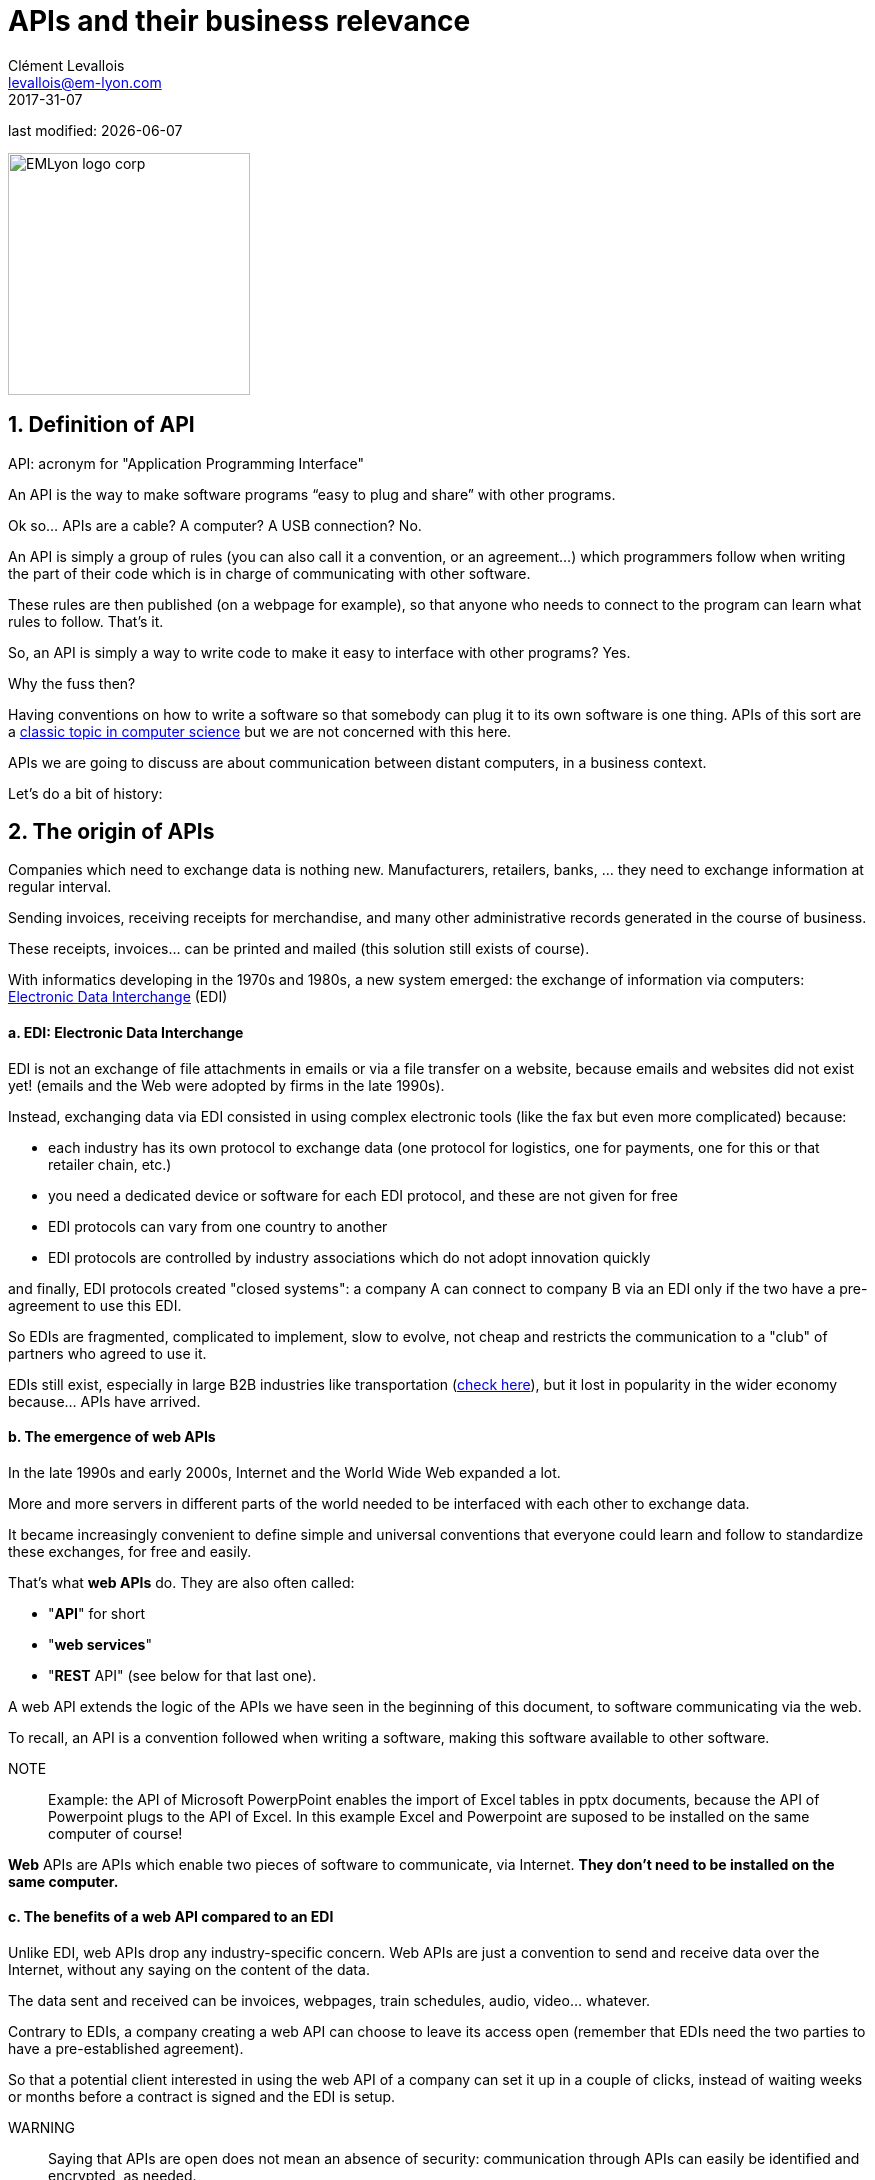 = APIs and their business relevance
Clément Levallois <levallois@em-lyon.com>
2017-31-07

last modified: {docdate}

:icons!:
:iconsfont:   font-awesome
:revnumber: 1.0
:example-caption!:
ifndef::imagesdir[:imagesdir: ../images]
ifndef::sourcedir[:sourcedir: ../../../main/java]

:title-logo-image: EMLyon_logo_corp.png[width="242" align="center"]

image::EMLyon_logo_corp.png[width="242" align="center"]

//ST: 'Escape' or 'o' to see all sides, F11 for full screen, 's' for speaker notes


== 1. Definition of API
//ST: 1. Definition of API
//ST: !

API: acronym for "Application Programming Interface"

An API is the way to make software programs “easy to plug and share” with other programs.

Ok so... APIs are a cable? A computer? A USB connection? No.

//ST: !

An API is simply a group of rules (you can also call it a convention, or an agreement...) which programmers follow when writing the part of their code which is in charge of communicating with other software.

These rules are then published (on a webpage for example), so that anyone who needs to connect to the program can learn what rules to follow.
That's it.

//ST: !
So, an API is simply a way to write code to make it easy to interface with other programs?
Yes.

Why the fuss then?

//ST: !
Having conventions on how to write a software so that somebody can plug it to its own software is one thing.
APIs of this sort are a https://dzone.com/articles/how-design-good-regular-api[classic topic in computer science] but we are not concerned with this here.

//ST: !
APIs we are going to discuss are about communication between distant computers, in a business context.

Let's do a bit of history:

== 2. The origin of APIs
//ST: 2. The origin of APIs
//ST: !

Companies which need to exchange data is nothing new.
Manufacturers, retailers, banks, ... they need to exchange information at regular interval.

Sending invoices, receiving receipts for merchandise, and many other administrative records generated in the course of business.

//ST: !
These receipts, invoices... can be printed and mailed (this solution still exists of course).

With informatics developing in the 1970s and 1980s, a new system emerged: the exchange of information via computers: https://en.wikipedia.org/wiki/Electronic_data_interchange[Electronic Data Interchange] (EDI)

//ST: !
==== a. EDI: Electronic Data Interchange

//ST: !
EDI is not an exchange of file attachments in emails or via a file transfer on a website, because emails and websites did not exist yet! (emails and the Web were adopted by firms in the late 1990s).

//ST: !
Instead, exchanging data via EDI consisted in using complex electronic tools (like the fax but even more complicated) because:

//ST: !
- each industry has its own protocol to exchange data (one protocol for logistics, one for payments, one for this or that retailer chain, etc.)
- you need a dedicated device or software for each EDI protocol, and these are not given for free

//ST: !
- EDI protocols can vary from one country to another
- EDI protocols are controlled by industry associations which do not adopt innovation quickly

//ST: !
and finally, EDI protocols created "closed systems": a company A can connect to company B via an EDI only if the two have a pre-agreement to use this EDI.

//ST: !
So EDIs are fragmented, complicated to implement, slow to evolve, not cheap and restricts the communication to a "club" of partners who agreed to use it.

EDIs still exist, especially in large B2B industries like transportation (http://cerasis.com/2014/12/11/edi-in-transportation/[check here]), but it lost in popularity in the wider economy because...  APIs have arrived.

//ST: !
==== b. The emergence of web APIs

//ST: !
In the late 1990s and early 2000s, Internet and the World Wide Web expanded a lot.

More and more servers in different parts of the world needed to be interfaced with each other to exchange data.

It became increasingly convenient to define simple and universal conventions that everyone could learn and follow to standardize these exchanges, for free and easily.
//ST: !

//ST: !
That's what *web APIs* do. They are also often called:

- "*API*" for short
- "*web services*"
- "*REST* API" (see below for that last one).

//ST: !
A web API extends the logic of the APIs we have seen in the beginning of this document, to software communicating via the web.

//ST: !
To recall, an API is a convention followed when writing a software, making this software available to other software.

//ST: !
NOTE:: Example: the API of Microsoft PowerpPoint enables the import of Excel tables in pptx documents, because the API of Powerpoint plugs to the API of Excel. In this example Excel and Powerpoint are suposed to be installed on the same computer of course!

//ST: !
*Web* APIs are APIs which enable two pieces of software to communicate, via Internet. *They don't need to be installed on the same computer.*

//ST: !
==== c. The benefits of a web API compared to an EDI

//ST: !
Unlike EDI, web APIs drop any industry-specific concern. Web APIs are just a convention to send and receive data over the Internet, without any saying on the content of the data.

The data sent and received can be invoices, webpages, train schedules, audio, video... whatever.

//ST: !
Contrary to EDIs, a company creating a web API can choose to leave its access open (remember that EDIs need the two parties to have a pre-established agreement).

So that a potential client interested in using the web API of a company can set it up in a couple of clicks, instead of waiting weeks or months before a contract is signed and the EDI is setup.

//ST: !
WARNING:: Saying that APIs are open does not mean an absence of security: communication through APIs can easily be identified and encrypted, as needed.

//ST: !
==== d. REST API?

//ST: !
Two popular web API conventions emerged in the 1990s and competed for popularity:

//ST: !
- SOAP (https://en.wikipedia.org/wiki/SOAP[Simple Object Access Protocol])
- REST (https://en.wikipedia.org/wiki/Representational_state_transfer[Representational State Transfer])

//ST: !
REST became ultimately the most widely adopted, because it uses the same simple principles that webpages use to be transferred over the Internet (the "http" protocol that you see in web page addresses).
This is why APIs are often called https://www.youtube.com/watch?v=7YcW25PHnAA["REST APIs"].

//ST: !
In 2000-2010, it became increasingly easy and natural to adopt the REST convention to make one's software and data available to another computer.
This simple evolution to ease interoperability had *immense effects*:

== 3. Business consequences of APIs
//ST: 3. Business consequences of APIs

//ST: !
==== a. APIs *opened* software to the world

//ST:!
An API transforms a closed software into something that can be plugged to anything other computer or object, as long as it is connected to the Internet.

//ST:!
Fo instance, APIs were a key factor of success for https://en.wikipedia.org/wiki/Salesforce.com[SalesForce] in the early 2000s. SalesForce, created in 1999, has a revenue of US$8.39 billion in 2017:

//ST:!
- SalesForce developed a CRM as a SaaS where features of the CRM were *exposed as APIs* (meaning, these features could be plugged to external apps via the REST protocol).

//ST:!
- SalesForce created a PaaS to host apps that could plug to the SalesForce CRM via the APIs developed by SalesForce.

This platform is called https://www.salesforce.com/products/platform/products/force/[Force.com] and external developers can put their apps there, as long as they are compatible with the SalesForce API.

//ST:!
SalesForce takes a commission on the sales made by these third party apps hosted on Force.com, but more importantly, the platform creates an *ecosystem* of apps and developers around the SalesForce products which makes it hard for a customer company to switch to a different product.

//ST:!
==== b. APIs *accelerated* software innovation

//ST:!

Thanks to API it became easy to add software blocks together and create new apps, even if the app developers where from different countries, industries, or big and small. https://medium.freecodecamp.org/how-i-replicated-an-86-million-project-in-57-lines-of-code-277031330ee9[Check this amazing story].

//ST:!
==== c. APIs *opened* data

//ST:!
Companies and public organization own many datasets of great business interest.
The use of these datasets can be free (for small projects and NGOs) or monetized if the user is an entreprise.

Without APIs, datasets can be made publicly available as docs (eg, Excel spreadsheets) to download but this is not practical (try downloading something like `all_train_schedules_2000_to_2017.xls` ! 😓).

//ST:!
So, imagine a transportation company like French SNCF which finds it interesting to publish station names, train schedules, etc. because it could be used by other companies to build new services : how can it do it?

The data is on a server of SNCF. Then SNCF adds https://data.sncf.com/api/en[an API and its documentation], making the data available to anyone who knows about REST APIs (and https://youtu.be/7YcW25PHnAA[this is trivial]).

//ST:!
Entrepreneurs and programmers in general will be able to access the data via the API and use it, possibly to create new services based on this train information.

== 4. The ecosystem of APIs
//ST: 4. The ecosystem of APIs

//ST:!
==== a. A wealth of APIs

//ST:!
To discover new APIs, or to make your APIs easier to discover, the most well known place is the website "Programmable Web": https://www.programmableweb.com/

Searching on this website, you will find APIs ranging from the most https://www.programmableweb.com/api/coca-cola-enterprises[business-y] use case, to APIs of a https://www.programmableweb.com/api/itsthisforthat[more fun and odd sort].


//ST:!
Still, many APIs are not listed on this website, and a google search for "info I need + API" is also a good way to find if the API you'd need exists. Interested in whale sightings? http://hotline.whalemuseum.org/api[There is an API for that].


//ST:!
==== b. APIs: a business world of its own

//ST:!
APIs have become central to the economy. As a result, a large number of services associated to APIs have developed to cater for all the needs of companies that use them.

How to create an API, how to manage the documentation of a large number of APIs, how to connect a wide variety of APIs, how to manage the security of APIs, how to monetize and API...

//ST:!
-> Many large firms and startups now specialize in all these different issues.
Here is the 2017 landscape of the main companies active in the API industry:

//ST:!
image::api-landscape-2017.jpg[align="center", title="The API landscape in 2017"]

//ST: !
[FINAL NOTE]
====
As managers, you have roles to play in the API economy. Engineers develop the technical part of the APIs (the code itself), but you have the expertise to develop the business aspects of this kind of product. In your job search, don't hesitate to query job postings with "API" in it, you will probably find positions where you'd apply successfully!
====

== The end
//ST: The end
//ST: !

Find references for this lesson, and other lessons, https://seinecle.github.io/mk99/[here].

image:round_portrait_mini_150.png[align="center", role="right"]
This course is made by Clement Levallois.

Discover my other courses in data / tech for business: http://www.clementlevallois.net

Or get in touch via Twitter: https://www.twitter.com/seinecle[@seinecle]

